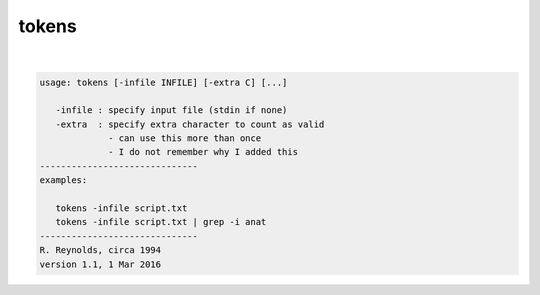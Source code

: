 ******
tokens
******

.. _tokens:

.. contents:: 
    :depth: 4 

| 

.. code-block:: none

    usage: tokens [-infile INFILE] [-extra C] [...]
    
       -infile : specify input file (stdin if none)
       -extra  : specify extra character to count as valid
                 - can use this more than once
                 - I do not remember why I added this
    ------------------------------
    examples:
    
       tokens -infile script.txt
       tokens -infile script.txt | grep -i anat
    ------------------------------
    R. Reynolds, circa 1994
    version 1.1, 1 Mar 2016
